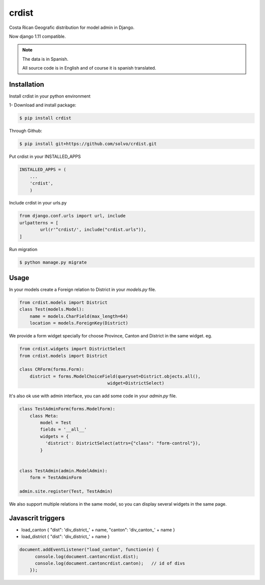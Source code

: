 crdist
=========

.. image:: https://travis-ci.org/solvo/crdist.svg
    :target: https://travis-ci.org/solvo/crdist

Costa Rican Geografic distribution for model admin in Django.

Now django 1.11 compatible.

.. note:: 
    The data is in Spanish.
    
    All source code is in English and of course it is spanish translated.

Installation
-------------

Install crdist in your python environment

1- Download and install package:

.. code:: bash

    $ pip install crdist

Through Github:

.. code:: bash

    $ pip install git+https://github.com/solvo/crdist.git


Put crdist in your INSTALLED_APPS

.. code:: python

    INSTALLED_APPS = (
        ...
        'crdist',
        )

Include crdist in your urls.py

.. code:: python

	from django.conf.urls import url, include
	urlpatterns = [
		url(r'^crdist/', include("crdist.urls")),
	]


Run migration 

.. code:: bash

    $ python manage.py migrate    


Usage
---------

In your models create a Foreign relation to District in your *models.py* file.

.. code:: python
    
    from crdist.models import District
    class Test(models.Model):
        name = models.CharField(max_length=64)
        location = models.ForeignKey(District) 
    

We provide a form widget specially for choose Province, Canton and District in the same widget. eg.

.. code:: python

    from crdist.widgets import DistrictSelect
    from crdist.models import District
    
    class CRForm(forms.Form):
        district = forms.ModelChoiceField(queryset=District.objects.all(),
                                      widget=DistrictSelect)


It's also ok use with admin interface, you can add some code in your *admin.py* file.

.. code:: python

    class TestAdminForm(forms.ModelForm):
        class Meta:
            model = Test
            fields = '__all__'
            widgets = {
              'district': DistrictSelect(attrs={"class": "form-control"}),
            }
    
    
    class TestAdmin(admin.ModelAdmin):
        form = TestAdminForm

    admin.site.register(Test, TestAdmin)
    
We also support multiple relations in the same model, so you can display several widgets in the same page.

Javascrit triggers 
-------------------------

- load_canton   { "dist": 'div_district_' + name, "canton": 'div_canton_' + name }
- load_district   { "dist": 'div_district_' + name }

.. code:: javascript

    document.addEventListener("load_canton", function(e) {
	  console.log(document.cantoncrdist.dist); 
	  console.log(document.cantoncrdist.canton);   // id of divs
	});
    
